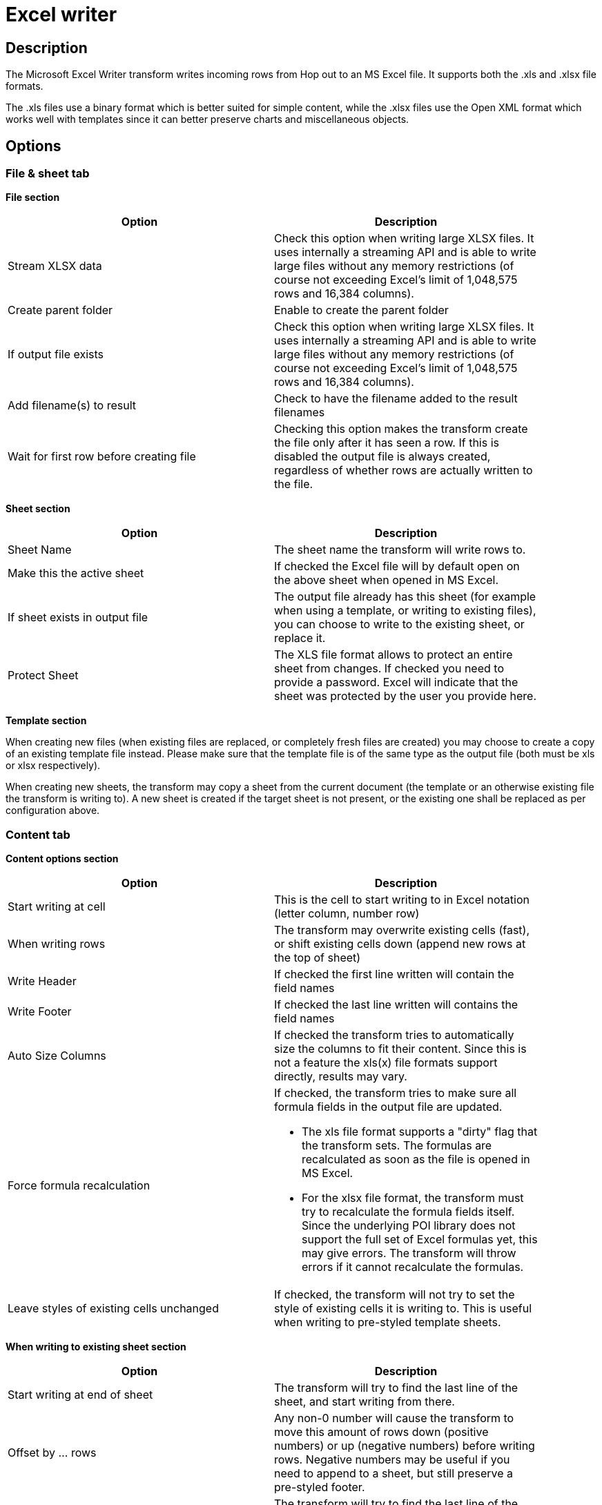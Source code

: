 ////
Licensed to the Apache Software Foundation (ASF) under one
or more contributor license agreements.  See the NOTICE file
distributed with this work for additional information
regarding copyright ownership.  The ASF licenses this file
to you under the Apache License, Version 2.0 (the
"License"); you may not use this file except in compliance
with the License.  You may obtain a copy of the License at
  http://www.apache.org/licenses/LICENSE-2.0
Unless required by applicable law or agreed to in writing,
software distributed under the License is distributed on an
"AS IS" BASIS, WITHOUT WARRANTIES OR CONDITIONS OF ANY
KIND, either express or implied.  See the License for the
specific language governing permissions and limitations
under the License.
////
:documentationPath: /pipeline/transforms/
:language: en_US
:description: The Microsoft Excel Writer transform writes incoming rows from Hop out to an MS Excel file. It supports both the .xls and .xlsx file formats.

= Excel writer

== Description

The Microsoft Excel Writer transform writes incoming rows from Hop out to an MS Excel file. It supports both the .xls and .xlsx file formats.

The .xls files use a binary format which is better suited for simple content, while the .xlsx files use the Open XML format which works well with templates since it can better preserve charts and miscellaneous objects.

== Options

=== File & sheet tab

*File section*

[width="90%",options="header"]
|===
|Option|Description
|Stream XLSX data|Check this option when writing large XLSX files.
It uses internally a streaming API and is able to write large files without any memory restrictions (of course not exceeding Excel's limit of 1,048,575 rows and 16,384 columns).
|Create parent folder|Enable to create the parent folder
|If output file exists|Check this option when writing large XLSX files.
It uses internally a streaming API and is able to write large files without any memory restrictions (of course not exceeding Excel's limit of 1,048,575 rows and 16,384 columns).
|Add filename(s) to result|Check to have the filename added to the result filenames
|Wait for first row before creating file|Checking this option makes the transform create the file only after it has seen a row.
If this is disabled the output file is always created, regardless of whether rows are actually written to the file.
|===

*Sheet section*

[width="90%",options="header"]
|===
|Option|Description
|Sheet Name|The sheet name the transform will write rows to.
|Make this the active sheet|If checked the Excel file will by default open on the above sheet when opened in MS Excel.
|If sheet exists in output file|The output file already has this sheet (for example when using a template, or writing to existing files), you can choose to write to the existing sheet, or replace it.
|Protect Sheet|The XLS file format allows to protect an entire sheet from changes.
If checked you need to provide a password.
Excel will indicate that the sheet was protected by the user you provide here.
|===

*Template section*

When creating new files (when existing files are replaced, or completely fresh files are created) you may choose to create a copy of an existing template file instead.
Please make sure that the template file is of the same type as the output file (both must be xls or xlsx respectively).

When creating new sheets, the transform may copy a sheet from the current document (the template or an otherwise existing file the transform is writing to).
A new sheet is created if the target sheet is not present, or the existing one shall be replaced as per configuration above.

=== Content tab

*Content options section*

[width="90%",options="header"]
|===
|Option|Description
|Start writing at cell|This is the cell to start writing to in Excel notation (letter column, number row)
|When writing rows|The transform may overwrite existing cells (fast), or shift existing cells down (append new rows at the top of sheet)
|Write Header|If checked the first line written will contain the field names
|Write Footer|If checked the last line written will contains the field names
|Auto Size Columns|If checked the transform tries to automatically size the columns to fit their content.
Since this is not a feature the xls(x) file formats support directly, results may vary.
|Force formula recalculation a|If checked, the transform tries to make sure all formula fields in the output file are updated.

* The xls file format supports a "dirty" flag that the transform sets.
The formulas are recalculated as soon as the file is opened in MS Excel.
* For the xlsx file format, the transform must try to recalculate the formula fields itself.
Since the underlying POI library does not support the full set of Excel formulas yet, this may give errors.
The transform will throw errors if it cannot recalculate the formulas.
|Leave styles of existing cells unchanged|If checked, the transform will not try to set the style of existing cells it is writing to.
This is useful when writing to pre-styled template sheets.
|===

*When writing to existing sheet section*

[width="90%",options="header"]
|===
|Option|Description
|Start writing at end of sheet|The transform will try to find the last line of the sheet, and start writing from there.
|Offset by ... rows|Any non-0 number will cause the transform to move this amount of rows down (positive numbers) or up (negative numbers) before writing rows.
Negative numbers may be useful if you need to append to a sheet, but still preserve a pre-styled footer.
|Begin by writing ... empty lines|The transform will try to find the last line of the sheet, and start writing from there.
|Omit Header|Any non-0 number will cause the transform to move this amount of rows down (positive numbers) or up (negative numbers) before writing rows.
Negative numbers may be useful if you need to append to a sheet, but still preserve a pre-styled footer.
|===

*Fields section*

[width="90%",options="header"]
|===
|Option|Description
|Name|The field to write
|Type|The type of data
|Format|The Excel format to use in the sheet.
Please consult the Excel manual for valid formats.
There are some online references as well.
|Style from cell|A cell (i.e. A1, B3 etc.) to copy the styling from for this column (usually some pre-styled cell in a template)
|Field Title|If set, this is used for the Header/Footer instead of the Hop field name
|Header/Footer style from cell|A cell to copy the styling from for headers/footers (usually some pre-styled cell in a template)
|Field Contains Formula|Set to Yes, if the field contains an Excel formula (no leading '=')
|Hyperlink|A field, that contains the target to link to.
The supported targets are Link to other cells, http, ftp, email, and local documents
|Cell Comment / Cell Author|The xlsx format allows to put comments on cells.
If you'd like to generate comments, you may specify fields holding the comment and author for a given column.
|===

== Metadata Injection Support

You can use the Metadata Injection supported fields with ETL Metadata Injection transform to pass metadata to your pipeline at runtime.
The following Value fields of the Microsoft Excel Writer transform support metadata injection:

* Name, Type, Format, Style from Cell, Field Title, Header/Footer Style from Cell, Field Contains Formula, Hyperlink, Cell Comment (XLSX), and Cell Comment Author (XLSX).